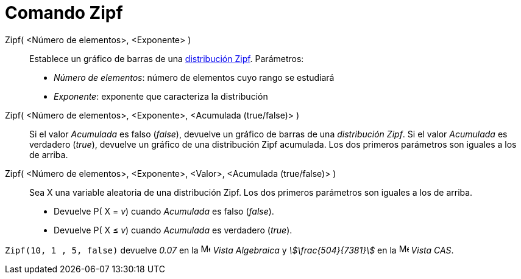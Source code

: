 = Comando Zipf
:page-en: commands/Zipf
ifdef::env-github[:imagesdir: /es/modules/ROOT/assets/images]

Zipf( <Número de elementos>, <Exponente> )::
  Establece un gráfico de barras de una https://es.wikipedia.org/wiki/Ley_de_Zipf[distribución Zipf].
  Parámetros:
  * _Número de elementos_: número de elementos cuyo rango se estudiará
  * _Exponente_: exponente que caracteriza la distribución

Zipf( <Número de elementos>, <Exponente>, <Acumulada (true/false)> )::
  Si el valor _Acumulada_ es falso (_false_), devuelve un gráfico de barras de una _distribución Zipf_.
  Si el valor _Acumulada_ es verdadero (_true_), devuelve un gráfico de una distribución Zipf acumulada. Los dos primeros parámetros son iguales a los de arriba.

Zipf( <Número de elementos>, <Exponente>, <Valor>, <Acumulada (true/false)> )::
  Sea X una variable aleatoria de una distribución Zipf. Los dos primeros parámetros son iguales a los de arriba.
  * Devuelve P( X = _v_) cuando _Acumulada_ es falso (_false_).
  * Devuelve P( X ≤ _v_) cuando _Acumulada_ es verdadero (_true_).


[EXAMPLE]
====

`++Zipf(10, 1 , 5, false)++` devuelve _0.07_ en la image:16px-Menu_view_algebra.svg.png[Menu view
algebra.svg,width=16,height=16] _Vista Algebraica_ y _stem:[\frac{504}{7381}]_ en la
image:16px-Menu_view_cas.svg.png[Menu view cas.svg,width=16,height=16] _Vista CAS_.

====
